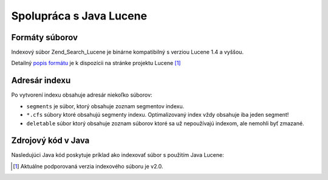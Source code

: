 .. _zend.search.lucene.java-lucene:

Spolupráca s Java Lucene
=========================

.. _zend.search.lucene.index-creation.file-formats:

Formáty súborov
-----------------

Indexový súbor Zend_Search_Lucene je binárne kompatibilný s verziou Lucene 1.4 a vyššou.

Detailný `popis formátu`_ je k dispozícii na stránke projektu Lucene [#]_

.. _zend.search.lucene.index-creation.index-directory:

Adresár indexu
---------------

Po vytvorení indexu obsahuje adresár niekoľko súborov:

- ``segments`` je súbor, ktorý obsahuje zoznam segmentov indexu.

- ``*.cfs`` súbory ktoré obsahujú segmenty indexu. Optimalizovaný index vždy obsahuje iba jeden segment!

- ``deletable`` súbor ktorý obsahuje zoznam súborov ktoré sa už nepoužívajú indexom, ale nemohli byť
  zmazané.

.. _zend.search.lucene.java-lucene.source-code:

Zdrojový kód v Java
---------------------

Nasledujúci Java kód poskytuje príklad ako indexovať súbor s použitím Java Lucene:

.. code-block::
   :linenos:

   /**
   * Index creation:
   */
   import org.apache.lucene.index.IndexWriter;
   import org.apache.lucene.document.*;

   import java.io.*

   ...

   IndexWriter indexWriter = new IndexWriter("/data/my_index",
                                             new SimpleAnalyzer(), true);

   ...

   String filename = "/path/to/file-to-index.txt"
   File f = new File(filename);

   Document doc = new Document();
   doc.add(Field.Text("path", filename));
   doc.add(Field.Keyword("modified",DateField.timeToString(f.lastModified())));
   doc.add(Field.Text("author", "unknown"));
   FileInputStream is = new FileInputStream(f);
   Reader reader = new BufferedReader(new InputStreamReader(is));
   doc.add(Field.Text("contents", reader));

   indexWriter.addDocument(doc);



.. _`popis formátu`: http://lucene.apache.org/java/2_0_0/fileformats.html

.. [#] Aktuálne podporovaná verzia indexového súboru je v2.0.